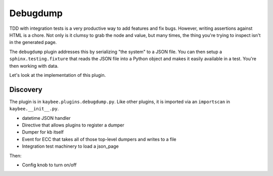 .. _debugdump-implementation:

=========
Debugdump
=========

TDD with integration tests is a very productive way to add features and fix
bugs. However, writing assertions against HTML is a chore. Not only is it
clumsy to grab the node and value, but many times, the thing you're trying
to inspect isn't in the generated page.

The ``debugdump`` plugin addresses this by serializing "the system" to a
JSON file. You can then setup a ``sphinx.testing.fixture`` that reads the
JSON file into a Python object and makes it easily available in a test.
You're then working with data.

Let's look at the implementation of this plugin.

Discovery
=========

The plugin is in ``kaybee.plugins.debugdump.py``. Like other plugins, it
is imported via an ``importscan`` in ``kaybee.__init__.py``.

- datetime JSON handler

- Directive that allows plugins to register a dumper

- Dumper for kb itself

- Event for ECC that takes all of those top-level dumpers and writes to
  a file

- Integration test machinery to load a json_page

Then:

- Config knob to turn on/off